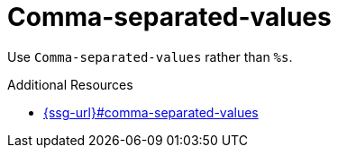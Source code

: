 :navtitle: Comma-separated-values
:keywords: reference, rule, Comma-separated-values

= Comma-separated-values

Use `Comma-separated-values` rather than `%s`.

.Additional Resources

* link:{ssg-url}#comma-separated-values[]

